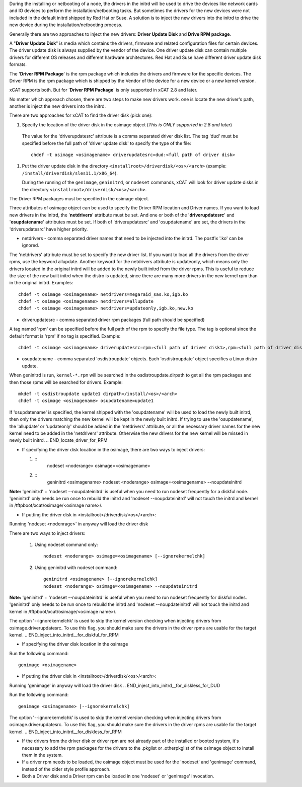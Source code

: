 .. BEGIN_Overview

During the installing or netbooting of a node, the drivers in the initrd will be used to drive the devices like network cards and IO devices to perform the installation/netbooting tasks. But sometimes the drivers for the new devices were not included in the default initrd shipped by Red Hat or Suse. A solution is to inject the new drivers into the initrd to drive the new device during the installation/netbooting process.

Generally there are two approaches to inject the new drivers: **Driver Update Disk** and **Drive RPM package**.

A "**Driver Update Disk**" is media which contains the drivers, firmware and related configuration files for certain devices. The driver update disk is always supplied by the vendor of the device. One driver update disk can contain multiple drivers for different OS releases and different hardware architectures. Red Hat and Suse have different driver update disk formats.

The '**Driver RPM Package**' is the rpm package which includes the drivers and firmware for the specific devices. The Driver RPM is the rpm package which is shipped by the Vendor of the device for a new device or a new kernel version.

xCAT supports both. But for '**Driver RPM Package**' is only supported in xCAT 2.8 and later.

No matter which approach chosen, there are two steps to make new drivers work. one is locate the new driver's path, another is inject the new drivers into the initrd.

.. END_Overview


.. BEGIN_locate_driver_for_DUD

There are two approaches for xCAT to find the driver disk (pick one):

#. Specify the location of the driver disk in the osimage object (*This is ONLY supported in 2.8 and later*)

  The value for the 'driverupdatesrc' attribute is a comma separated driver disk list. The tag 'dud' must be specified before the full path of 'driver update disk' to specify the type of the file: ::

      chdef -t osimage <osimagename> driverupdatesrc=dud:<full path of driver disk>

#. Put the driver update disk in the directory ``<installroot>/driverdisk/<os>/<arch>`` (example: ``/install/driverdisk/sles11.1/x86_64``). 

   During the running of the ``genimage``, ``geninitrd``, or ``nodeset`` commands, xCAT will look for driver update disks in the directory ``<installroot>/driverdisk/<os>/<arch>``.

.. END_locate_driver_for_DUD

.. BEGIN_locate_driver_for_RPM

The Driver RPM packages must be specified in the osimage object.

Three attributes of osimage object can be used to specify the Driver RPM location and Driver names. If you want to load new drivers in the initrd, the '**netdrivers**' attribute must be set. And one or both of the '**driverupdatesrc**' and '**osupdatename**' attributes must be set. If both of 'driverupdatesrc' and 'osupdatename' are set, the drivers in the 'driverupdatesrc' have higher priority.

- netdrivers - comma separated driver names that need to be injected into the initrd. The postfix '.ko' can be ignored.

The 'netdrivers' attribute must be set to specify the new driver list. If you want to load all the drivers from the driver rpms, use the keyword allupdate. Another keyword for the netdrivers attribute is updateonly, which means only the drivers located in the original initrd will be added to the newly built initrd from the driver rpms. This is useful to reduce the size of the new built initrd when the distro is updated, since there are many more drivers in the new kernel rpm than in the original initrd. Examples: ::

    chdef -t osimage <osimagename> netdrivers=megaraid_sas.ko,igb.ko
    chdef -t osimage <osimagename> netdrivers=allupdate
    chdef -t osimage <osimagename> netdrivers=updateonly,igb.ko,new.ko

- driverupdatesrc - comma separated driver rpm packages (full path should be specified)

A tag named 'rpm' can be specified before the full path of the rpm to specify the file type. The tag is optional since the default format is 'rpm' if no tag is specified. Example: ::

    chdef -t osimage <osimagename> driverupdatesrc=rpm:<full path of driver disk1>,rpm:<full path of driver disk2>

- osupdatename - comma separated 'osdistroupdate' objects. Each 'osdistroupdate' object specifies a Linux distro update.

When geninitrd is run, ``kernel-*.rpm`` will be searched in the osdistroupdate.dirpath to get all the rpm packages and then those rpms will be searched for drivers. Example: ::

    mkdef -t osdistroupdate update1 dirpath=/install/<os>/<arch>
    chdef -t osimage <osimagename> osupdatename=update1

If 'osupdatename' is specified, the kernel shipped with the 'osupdatename' will be used to load the newly built initrd, then only the drivers matching the new kernel will be kept in the newly built initrd. If trying to use the 'osupdatename', the 'allupdate' or 'updateonly' should be added in the 'netdrivers' attribute, or all the necessary driver names for the new kernel need to be added in the 'netdrivers' attribute. Otherwise the new drivers for the new kernel will be missed in newly built initrd.
.. END_locate_driver_for_RPM


.. BEGIN_inject_into_initrd__for_diskful_for_DUD

- If specifying the driver disk location in the osimage, there are two ways to inject drivers:

  #. ::
      nodeset <noderange> osimage=<osimagename>
   
  #. ::
      geninitrd <osimagename>
      nodeset <noderange> osimage=<osimagename> --noupdateinitrd

**Note:** 'geninitrd' + 'nodeset --noupdateinitrd' is useful when you need to run nodeset frequently for a diskful node. 'geninitrd' only needs be run once to rebuild the initrd and 'nodeset --noupdateinitrd' will not touch the initrd and kernel in /tftpboot/xcat/osimage/<osimage name>/.

- If putting the driver disk in <installroot>/driverdisk/<os>/<arch>: 

Running 'nodeset <nodenrage>' in anyway will load the driver disk

.. END_inject_into_initrd__for_diskful_for_DUD     

.. BEGIN__inject_into_initrd__for_diskful_for_RPM  

There are two ways to inject drivers: 

   #. Using nodeset command only: ::

       nodeset <noderange> osimage=<osimagename> [--ignorekernelchk]

   #. Using geninitrd with nodeset command: ::

       geninitrd <osimagename> [--ignorekernelchk]
       nodeset <noderange> osimage=<osimagename> --noupdateinitrd

**Note:** 'geninitrd' + 'nodeset --noupdateinitrd' is useful when you need to run nodeset frequently for diskful nodes. 'geninitrd' only needs to be run once to rebuild the initrd and 'nodeset --noupdateinitrd' will not touch the initrd and kernel in /tftpboot/xcat/osimage/<osimage name>/.

The option '--ignorekernelchk' is used to skip the kernel version checking when injecting drivers from osimage.driverupdatesrc. To use this flag, you should make sure the drivers in the driver rpms are usable for the target kernel.
.. END_inject_into_initrd__for_diskful_for_RPM  

.. BEGIN_inject_into_initrd__for_diskless_for_DUD

- If specifying the driver disk location in the osimage

Run the following command: ::

      genimage <osimagename>
    
- If putting the driver disk in <installroot>/driverdisk/<os>/<arch>: 

Running 'genimage' in anyway will load the driver disk
.. END_inject_into_initrd__for_diskless_for_DUD
      
.. BEGIN_inject_into_initrd__for_diskless_for_RPM 

Run the following command:  ::

   genimage <osimagename> [--ignorekernelchk]

The option '--ignorekernelchk' is used to skip the kernel version checking when injecting drivers from osimage.driverupdatesrc. To use this flag, you should make sure the drivers in the driver rpms are usable for the target kernel.
.. END_inject_into_initrd__for_diskless_for_RPM 

.. BEGIN_node

- If the drivers from the driver disk or driver rpm are not already part of the installed or booted system, it's necessary to add the rpm packages for the drivers to the .pkglist or .otherpkglist of the osimage object to install them in the system.

- If a driver rpm needs to be loaded, the osimage object must be used for the 'nodeset' and 'genimage' command, instead of the older style profile approach.

- Both a Driver disk and a Driver rpm can be loaded in one 'nodeset' or 'genimage' invocation.

.. END_node
